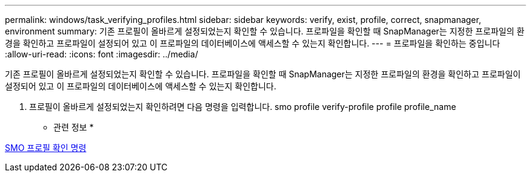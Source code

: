 ---
permalink: windows/task_verifying_profiles.html 
sidebar: sidebar 
keywords: verify, exist, profile, correct, snapmanager, environment 
summary: 기존 프로필이 올바르게 설정되었는지 확인할 수 있습니다. 프로파일을 확인할 때 SnapManager는 지정한 프로파일의 환경을 확인하고 프로파일이 설정되어 있고 이 프로파일의 데이터베이스에 액세스할 수 있는지 확인합니다. 
---
= 프로파일을 확인하는 중입니다
:allow-uri-read: 
:icons: font
:imagesdir: ../media/


[role="lead"]
기존 프로필이 올바르게 설정되었는지 확인할 수 있습니다. 프로파일을 확인할 때 SnapManager는 지정한 프로파일의 환경을 확인하고 프로파일이 설정되어 있고 이 프로파일의 데이터베이스에 액세스할 수 있는지 확인합니다.

. 프로필이 올바르게 설정되었는지 확인하려면 다음 명령을 입력합니다. smo profile verify-profile profile profile_name


* 관련 정보 *

xref:reference_the_smosmsapprofile_verify_command.adoc[SMO 프로필 확인 명령]
